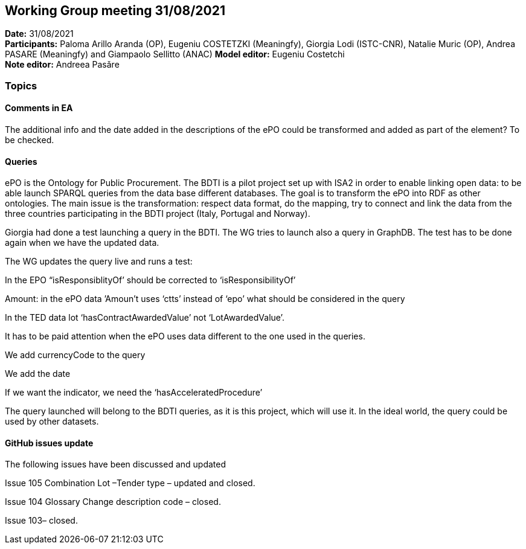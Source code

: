 == Working Group meeting 31/08/2021


*Date:* 31/08/2021 +
*Participants:* Paloma Arillo Aranda (OP), Eugeniu COSTETZKI (Meaningfy), Giorgia Lodi (ISTC-CNR), Natalie Muric (OP), Andrea PASARE (Meaningfy) and Giampaolo Sellitto (ANAC)
*Model editor:* Eugeniu Costetchi  +
*Note editor:* Andreea Pasăre

=== Topics

==== Comments in EA

The additional info and the date added in the descriptions of the ePO could be transformed and added as part of the element? To be checked.

==== Queries

ePO is the Ontology for Public Procurement. The BDTI is a pilot project set up with ISA2 in order to enable linking open data: to be able launch SPARQL queries from the data base different databases. The goal is to transform the ePO into RDF as other ontologies. The main issue is the transformation: respect data format, do the mapping, try to connect and link the data from the three countries participating in the BDTI project (Italy, Portugal and Norway).

Giorgia had done a test launching a query in the BDTI. The WG tries to launch also a query in GraphDB. The test has to be done again when we have the updated data.

The WG updates the query live and runs a test:

In the EPO “isResponsiblityOf’ should be corrected to ‘isResponsibilityOf’

Amount: in the ePO data ’Amoun’t uses ‘ctts’ instead of ‘epo’ what should be considered in the query

In the TED data lot ‘hasContractAwardedValue’ not ‘LotAwardedValue’.

It has to be paid attention when the ePO uses data different to the one used in the queries.

We add currencyCode to the query

We add the date

If we want the indicator, we need the ‘hasAcceleratedProcedure’

The query launched will belong to the BDTI queries, as it is this project, which will use it.  In the ideal world, the query could be used by other datasets.

==== GitHub issues update

The following issues have been discussed and updated

Issue 105 Combination Lot –Tender type – updated and closed.

Issue 104 Glossary Change description code – closed.

Issue 103– closed.
